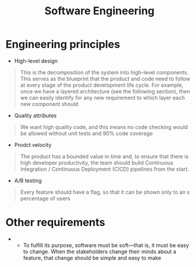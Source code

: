 #+created: 20201005081209082
#+modified: 20210622082008964
#+origin: [[<<. bibliography "The Clean Architecture">>]]
#+revision: 0
#+tags: Topics
#+title: Software Engineering
#+tmap.id: 9718439e-0cae-48e4-a3bc-d01c7b2b0856
#+type: text/vnd.tiddlywiki

* Engineering principles
:PROPERTIES:
:CUSTOM_ID: engineering-principles
:END:
- High-level design

#+begin_quote
This is the decomposition of the system into high-level components. This serves as the blueprint that the product and code need to follow at every stage of the product development life cycle. For example, once we have a layered architecture (see the following section), then we can easily identify for any new requirement to which layer each new component should

#+end_quote

- Quality attributes

#+begin_quote
We want high quality code, and this means no code checking would be allowed without unit tests and 90% code coverage

#+end_quote

- Prodct velocity

#+begin_quote
The product has a bounded value in time and, to ensure that there is high developer productivity, the team should build Continuous Integration / Continuous Deployment (CICD) pipelines from the start.

#+end_quote

- A/B testing

#+begin_quote
Every feature should have a flag, so that it can be shown only to an x percentage of users

#+end_quote

* Other requirements
:PROPERTIES:
:CUSTOM_ID: other-requirements
:END:
- 
  - To fulfill its purpose, software must be soft---that is, it must be easy to change. When the stakeholders change their minds about a feature, that change should be simple and easy to make
